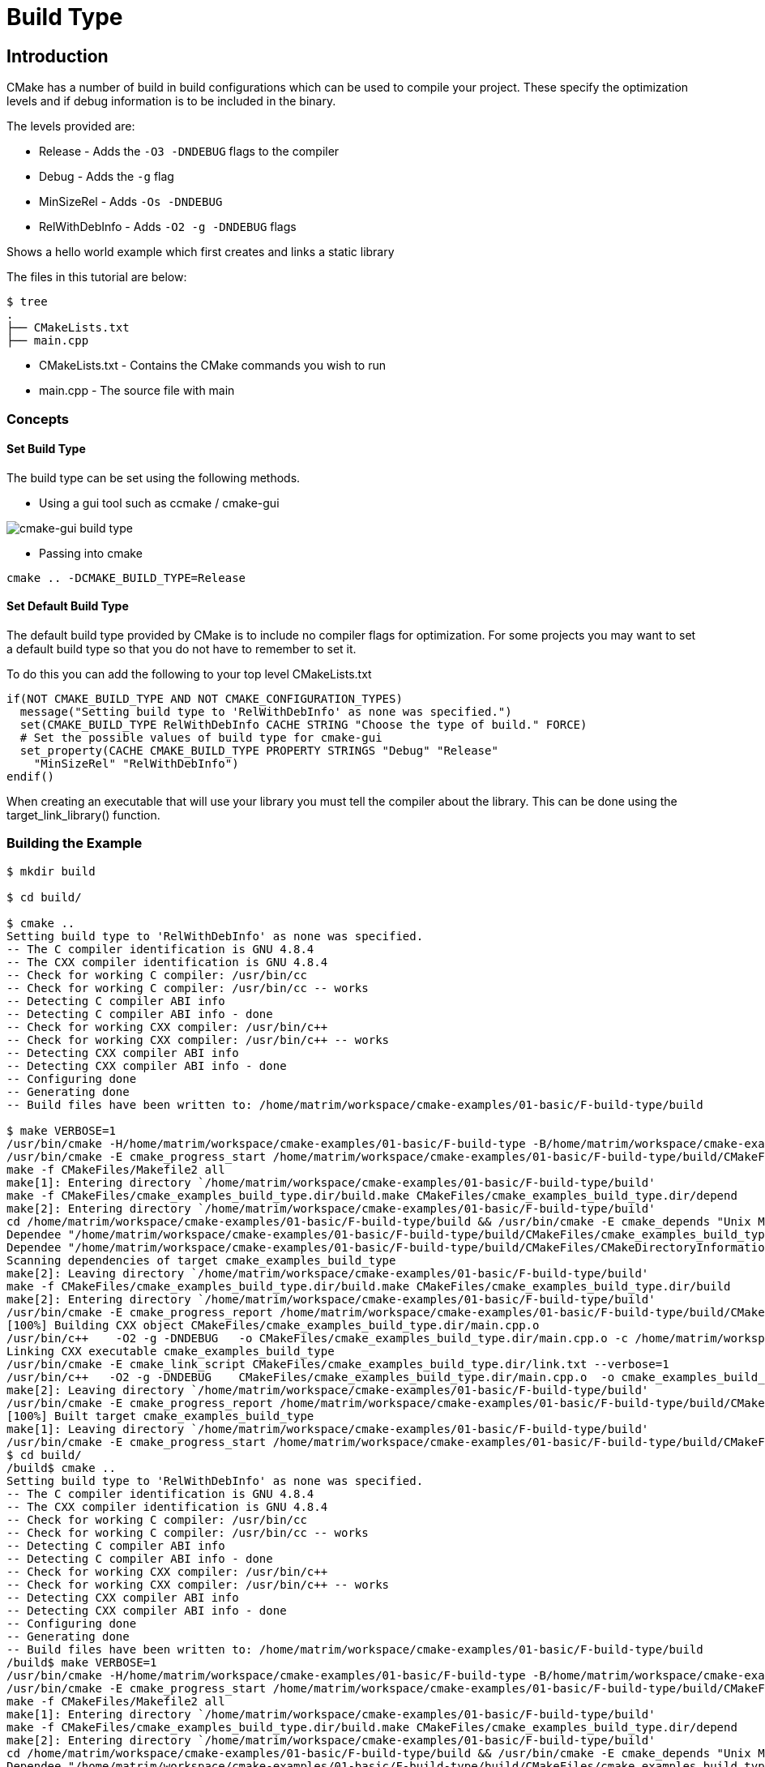 = Build Type

:toc:
:toc-placement!:

toc::[]


[[intro]]
Introduction
------------

CMake has a number of build in build configurations which can be used to compile
your project. These specify the optimization levels and if debug information is
to be included in the binary.

The levels provided are:

  * Release - Adds the `-O3 -DNDEBUG` flags to the compiler
  * Debug - Adds the `-g` flag
  * MinSizeRel - Adds `-Os -DNDEBUG`
  * RelWithDebInfo - Adds `-O2 -g -DNDEBUG` flags


Shows a hello world example which first creates and links a static library

The files in this tutorial are below:

```
$ tree
.
├── CMakeLists.txt
├── main.cpp
```

  * CMakeLists.txt - Contains the CMake commands you wish to run
  * main.cpp - The source file with main

[[concepts]]
Concepts
~~~~~~~~

[[set-build]]
Set Build Type
^^^^^^^^^^^^^^

The build type can be set using the following methods.

  - Using a gui tool such as ccmake / cmake-gui

image::cmake-gui-build-type.png[cmake-gui build type]

  - Passing into cmake

[source,cmake]
----
cmake .. -DCMAKE_BUILD_TYPE=Release
----

[[set-default]]
Set Default Build Type
^^^^^^^^^^^^^^^^^^^^^^

The default build type provided by CMake is to include no compiler flags for
optimization. For some projects you may want to
set a default build type so that you do not have to remember to set it.

To do this you can add the following to your top level CMakeLists.txt

[source,cmake]
----
if(NOT CMAKE_BUILD_TYPE AND NOT CMAKE_CONFIGURATION_TYPES)
  message("Setting build type to 'RelWithDebInfo' as none was specified.")
  set(CMAKE_BUILD_TYPE RelWithDebInfo CACHE STRING "Choose the type of build." FORCE)
  # Set the possible values of build type for cmake-gui
  set_property(CACHE CMAKE_BUILD_TYPE PROPERTY STRINGS "Debug" "Release"
    "MinSizeRel" "RelWithDebInfo")
endif()
----

When creating an executable that will use your library you must tell the compiler
about the library. This can be done using the +target_link_library()+ function.

[[building-the-example]]
Building the Example
~~~~~~~~~~~~~~~~~~~~

[source,bash]
----
$ mkdir build

$ cd build/

$ cmake ..
Setting build type to 'RelWithDebInfo' as none was specified.
-- The C compiler identification is GNU 4.8.4
-- The CXX compiler identification is GNU 4.8.4
-- Check for working C compiler: /usr/bin/cc
-- Check for working C compiler: /usr/bin/cc -- works
-- Detecting C compiler ABI info
-- Detecting C compiler ABI info - done
-- Check for working CXX compiler: /usr/bin/c++
-- Check for working CXX compiler: /usr/bin/c++ -- works
-- Detecting CXX compiler ABI info
-- Detecting CXX compiler ABI info - done
-- Configuring done
-- Generating done
-- Build files have been written to: /home/matrim/workspace/cmake-examples/01-basic/F-build-type/build

$ make VERBOSE=1
/usr/bin/cmake -H/home/matrim/workspace/cmake-examples/01-basic/F-build-type -B/home/matrim/workspace/cmake-examples/01-basic/F-build-type/build --check-build-system CMakeFiles/Makefile.cmake 0
/usr/bin/cmake -E cmake_progress_start /home/matrim/workspace/cmake-examples/01-basic/F-build-type/build/CMakeFiles /home/matrim/workspace/cmake-examples/01-basic/F-build-type/build/CMakeFiles/progress.marks
make -f CMakeFiles/Makefile2 all
make[1]: Entering directory `/home/matrim/workspace/cmake-examples/01-basic/F-build-type/build'
make -f CMakeFiles/cmake_examples_build_type.dir/build.make CMakeFiles/cmake_examples_build_type.dir/depend
make[2]: Entering directory `/home/matrim/workspace/cmake-examples/01-basic/F-build-type/build'
cd /home/matrim/workspace/cmake-examples/01-basic/F-build-type/build && /usr/bin/cmake -E cmake_depends "Unix Makefiles" /home/matrim/workspace/cmake-examples/01-basic/F-build-type /home/matrim/workspace/cmake-examples/01-basic/F-build-type /home/matrim/workspace/cmake-examples/01-basic/F-build-type/build /home/matrim/workspace/cmake-examples/01-basic/F-build-type/build /home/matrim/workspace/cmake-examples/01-basic/F-build-type/build/CMakeFiles/cmake_examples_build_type.dir/DependInfo.cmake --color=
Dependee "/home/matrim/workspace/cmake-examples/01-basic/F-build-type/build/CMakeFiles/cmake_examples_build_type.dir/DependInfo.cmake" is newer than depender "/home/matrim/workspace/cmake-examples/01-basic/F-build-type/build/CMakeFiles/cmake_examples_build_type.dir/depend.internal".
Dependee "/home/matrim/workspace/cmake-examples/01-basic/F-build-type/build/CMakeFiles/CMakeDirectoryInformation.cmake" is newer than depender "/home/matrim/workspace/cmake-examples/01-basic/F-build-type/build/CMakeFiles/cmake_examples_build_type.dir/depend.internal".
Scanning dependencies of target cmake_examples_build_type
make[2]: Leaving directory `/home/matrim/workspace/cmake-examples/01-basic/F-build-type/build'
make -f CMakeFiles/cmake_examples_build_type.dir/build.make CMakeFiles/cmake_examples_build_type.dir/build
make[2]: Entering directory `/home/matrim/workspace/cmake-examples/01-basic/F-build-type/build'
/usr/bin/cmake -E cmake_progress_report /home/matrim/workspace/cmake-examples/01-basic/F-build-type/build/CMakeFiles 1
[100%] Building CXX object CMakeFiles/cmake_examples_build_type.dir/main.cpp.o
/usr/bin/c++    -O2 -g -DNDEBUG   -o CMakeFiles/cmake_examples_build_type.dir/main.cpp.o -c /home/matrim/workspace/cmake-examples/01-basic/F-build-type/main.cpp
Linking CXX executable cmake_examples_build_type
/usr/bin/cmake -E cmake_link_script CMakeFiles/cmake_examples_build_type.dir/link.txt --verbose=1
/usr/bin/c++   -O2 -g -DNDEBUG    CMakeFiles/cmake_examples_build_type.dir/main.cpp.o  -o cmake_examples_build_type -rdynamic
make[2]: Leaving directory `/home/matrim/workspace/cmake-examples/01-basic/F-build-type/build'
/usr/bin/cmake -E cmake_progress_report /home/matrim/workspace/cmake-examples/01-basic/F-build-type/build/CMakeFiles  1
[100%] Built target cmake_examples_build_type
make[1]: Leaving directory `/home/matrim/workspace/cmake-examples/01-basic/F-build-type/build'
/usr/bin/cmake -E cmake_progress_start /home/matrim/workspace/cmake-examples/01-basic/F-build-type/build/CMakeFiles 0$ mkdir build
$ cd build/
/build$ cmake ..
Setting build type to 'RelWithDebInfo' as none was specified.
-- The C compiler identification is GNU 4.8.4
-- The CXX compiler identification is GNU 4.8.4
-- Check for working C compiler: /usr/bin/cc
-- Check for working C compiler: /usr/bin/cc -- works
-- Detecting C compiler ABI info
-- Detecting C compiler ABI info - done
-- Check for working CXX compiler: /usr/bin/c++
-- Check for working CXX compiler: /usr/bin/c++ -- works
-- Detecting CXX compiler ABI info
-- Detecting CXX compiler ABI info - done
-- Configuring done
-- Generating done
-- Build files have been written to: /home/matrim/workspace/cmake-examples/01-basic/F-build-type/build
/build$ make VERBOSE=1
/usr/bin/cmake -H/home/matrim/workspace/cmake-examples/01-basic/F-build-type -B/home/matrim/workspace/cmake-examples/01-basic/F-build-type/build --check-build-system CMakeFiles/Makefile.cmake 0
/usr/bin/cmake -E cmake_progress_start /home/matrim/workspace/cmake-examples/01-basic/F-build-type/build/CMakeFiles /home/matrim/workspace/cmake-examples/01-basic/F-build-type/build/CMakeFiles/progress.marks
make -f CMakeFiles/Makefile2 all
make[1]: Entering directory `/home/matrim/workspace/cmake-examples/01-basic/F-build-type/build'
make -f CMakeFiles/cmake_examples_build_type.dir/build.make CMakeFiles/cmake_examples_build_type.dir/depend
make[2]: Entering directory `/home/matrim/workspace/cmake-examples/01-basic/F-build-type/build'
cd /home/matrim/workspace/cmake-examples/01-basic/F-build-type/build && /usr/bin/cmake -E cmake_depends "Unix Makefiles" /home/matrim/workspace/cmake-examples/01-basic/F-build-type /home/matrim/workspace/cmake-examples/01-basic/F-build-type /home/matrim/workspace/cmake-examples/01-basic/F-build-type/build /home/matrim/workspace/cmake-examples/01-basic/F-build-type/build /home/matrim/workspace/cmake-examples/01-basic/F-build-type/build/CMakeFiles/cmake_examples_build_type.dir/DependInfo.cmake --color=
Dependee "/home/matrim/workspace/cmake-examples/01-basic/F-build-type/build/CMakeFiles/cmake_examples_build_type.dir/DependInfo.cmake" is newer than depender "/home/matrim/workspace/cmake-examples/01-basic/F-build-type/build/CMakeFiles/cmake_examples_build_type.dir/depend.internal".
Dependee "/home/matrim/workspace/cmake-examples/01-basic/F-build-type/build/CMakeFiles/CMakeDirectoryInformation.cmake" is newer than depender "/home/matrim/workspace/cmake-examples/01-basic/F-build-type/build/CMakeFiles/cmake_examples_build_type.dir/depend.internal".
Scanning dependencies of target cmake_examples_build_type
make[2]: Leaving directory `/home/matrim/workspace/cmake-examples/01-basic/F-build-type/build'
make -f CMakeFiles/cmake_examples_build_type.dir/build.make CMakeFiles/cmake_examples_build_type.dir/build
make[2]: Entering directory `/home/matrim/workspace/cmake-examples/01-basic/F-build-type/build'
/usr/bin/cmake -E cmake_progress_report /home/matrim/workspace/cmake-examples/01-basic/F-build-type/build/CMakeFiles 1
[100%] Building CXX object CMakeFiles/cmake_examples_build_type.dir/main.cpp.o
/usr/bin/c++    -O2 -g -DNDEBUG   -o CMakeFiles/cmake_examples_build_type.dir/main.cpp.o -c /home/matrim/workspace/cmake-examples/01-basic/F-build-type/main.cpp
Linking CXX executable cmake_examples_build_type
/usr/bin/cmake -E cmake_link_script CMakeFiles/cmake_examples_build_type.dir/link.txt --verbose=1
/usr/bin/c++   -O2 -g -DNDEBUG    CMakeFiles/cmake_examples_build_type.dir/main.cpp.o  -o cmake_examples_build_type -rdynamic
make[2]: Leaving directory `/home/matrim/workspace/cmake-examples/01-basic/F-build-type/build'
/usr/bin/cmake -E cmake_progress_report /home/matrim/workspace/cmake-examples/01-basic/F-build-type/build/CMakeFiles  1
[100%] Built target cmake_examples_build_type
make[1]: Leaving directory `/home/matrim/workspace/cmake-examples/01-basic/F-build-type/build'
/usr/bin/cmake -E cmake_progress_start /home/matrim/workspace/cmake-examples/01-basic/F-build-type/build/CMakeFiles 0
----
